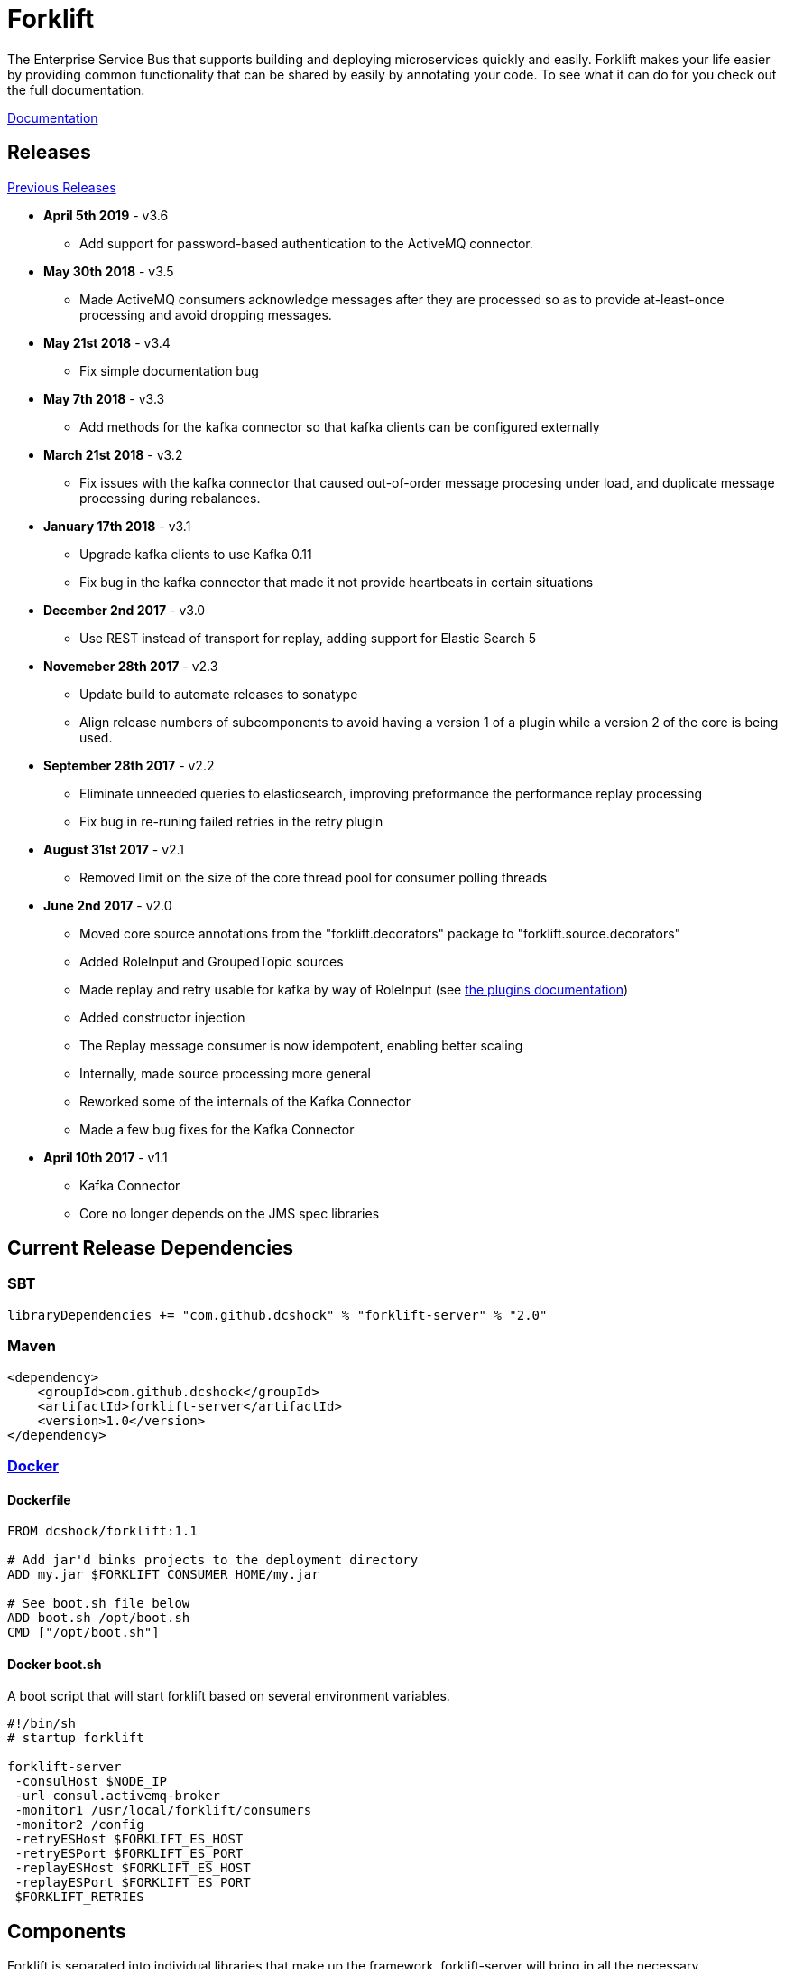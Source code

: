 = Forklift

The Enterprise Service Bus that supports building and deploying microservices quickly
and easily. Forklift makes your life easier by providing common functionality that can
be shared by easily by annotating your code. To see what it can do for you check out the
full documentation.

link:doc/forklift.adoc[Documentation]

== Releases
link:doc/prev_releases.adoc[Previous Releases]

* *April 5th 2019* - v3.6
** Add support for password-based authentication to the ActiveMQ connector.

* *May 30th 2018* - v3.5
** Made ActiveMQ consumers acknowledge messages after they are processed so as to provide at-least-once processing and avoid dropping messages.

* *May 21st 2018* - v3.4
** Fix simple documentation bug

* *May 7th 2018* - v3.3
** Add methods for the kafka connector so that kafka clients can be configured externally

* *March 21st 2018* - v3.2
** Fix issues with the kafka connector that caused out-of-order message procesing under load, and duplicate message processing during rebalances.

* *January 17th 2018* - v3.1
** Upgrade kafka clients to use Kafka 0.11
** Fix bug in the kafka connector that made it not provide heartbeats in certain situations

* *December 2nd 2017* - v3.0
** Use REST instead of transport for replay, adding support for Elastic Search 5

* *Novemeber 28th 2017* - v2.3
** Update build to automate releases to sonatype
** Align release numbers of subcomponents to avoid having a version 1 of a plugin while a version 2 of the core is being used.

* *September 28th 2017* - v2.2
** Eliminate unneeded queries to elasticsearch, improving preformance the performance replay processing
** Fix bug in re-runing failed retries in the retry plugin

* *August 31st 2017* - v2.1
** Removed limit on the size of the core thread pool for consumer polling threads

* *June 2nd 2017* - v2.0
** Moved core source annotations from the "forklift.decorators" package to "forklift.source.decorators"
** Added RoleInput and GroupedTopic sources
** Made replay and retry usable for kafka by way of RoleInput (see link:doc/PLUGINS.md[the plugins documentation])
** Added constructor injection
** The Replay message consumer is now idempotent, enabling better scaling
** Internally, made source processing more general
** Reworked some of the internals of the Kafka Connector
** Made a few bug fixes for the Kafka Connector

* *April 10th 2017* - v1.1
** Kafka Connector
** Core no longer depends on the JMS spec libraries

== Current Release Dependencies
=== SBT
----
libraryDependencies += "com.github.dcshock" % "forklift-server" % "2.0"
----

=== Maven
----
<dependency>
    <groupId>com.github.dcshock</groupId>
    <artifactId>forklift-server</artifactId>
    <version>1.0</version>
</dependency>
----

=== link:https://hub.docker.com/r/dcshock/forklift/[Docker]

==== Dockerfile
----
FROM dcshock/forklift:1.1

# Add jar'd binks projects to the deployment directory
ADD my.jar $FORKLIFT_CONSUMER_HOME/my.jar

# See boot.sh file below
ADD boot.sh /opt/boot.sh
CMD ["/opt/boot.sh"]
----

==== Docker boot.sh
A boot script that will start forklift based on several environment variables.
----
#!/bin/sh
# startup forklift

forklift-server 
 -consulHost $NODE_IP 
 -url consul.activemq-broker 
 -monitor1 /usr/local/forklift/consumers 
 -monitor2 /config 
 -retryESHost $FORKLIFT_ES_HOST 
 -retryESPort $FORKLIFT_ES_PORT 
 -replayESHost $FORKLIFT_ES_HOST 
 -replayESPort $FORKLIFT_ES_PORT 
 $FORKLIFT_RETRIES
----

== Components
Forklift is separated into individual libraries that make up the framework. forklift-server will bring
in all the necessary dependencies and plugins to use Forklift with ActiveMQ.

Forklift-Server::
Forklift packaged as a set of server based components that can be executed at runtime.

Forklift-Activemq::
A connector for ActiveMQ.

Forklift-Kafka::
A connector for Kafka.

Forklift-Stats::
A plugin for Forklift that collects stats for each message and places them
in properties for storage by other plugins.

Forklift-Retry::
A broker agnostic implementation of retries. Uses elastic search for storage.

Forklift-Replay::
A broker agnostic implementation of message replay logging. Uses elastic search for storage.
Kibana makes a great tool to view Forklift replay logs.

See the link:doc/PLUGINS.md[plugins documentation] for more information on how to install and use plugins.
